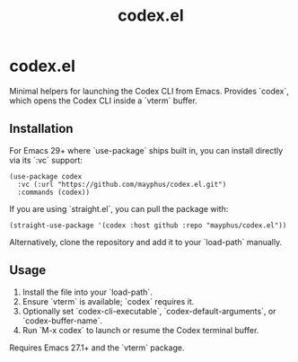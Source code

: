 #+title: codex.el

* codex.el

Minimal helpers for launching the Codex CLI from Emacs. Provides `codex`,
which opens the Codex CLI inside a `vterm` buffer.

** Installation

For Emacs 29+ where `use-package` ships built in, you can install directly via
its `:vc` support:

#+begin_src elisp
(use-package codex
  :vc (:url "https://github.com/mayphus/codex.el.git")
  :commands (codex))
#+end_src

If you are using `straight.el`, you can pull the package with:

#+begin_src elisp
(straight-use-package '(codex :host github :repo "mayphus/codex.el"))
#+end_src

Alternatively, clone the repository and add it to your `load-path` manually.

** Usage

1. Install the file into your `load-path`.
2. Ensure `vterm` is available; `codex` requires it.
3. Optionally set `codex-cli-executable`, `codex-default-arguments`, or
   `codex-buffer-name`.
4. Run `M-x codex` to launch or resume the Codex terminal buffer.

Requires Emacs 27.1+ and the `vterm` package.
